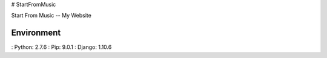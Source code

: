 # StartFromMusic

Start From Music -- My Website


Environment
=============================

: Python:	2.7.6
: Pip:		9.0.1
: Django:	1.10.6

